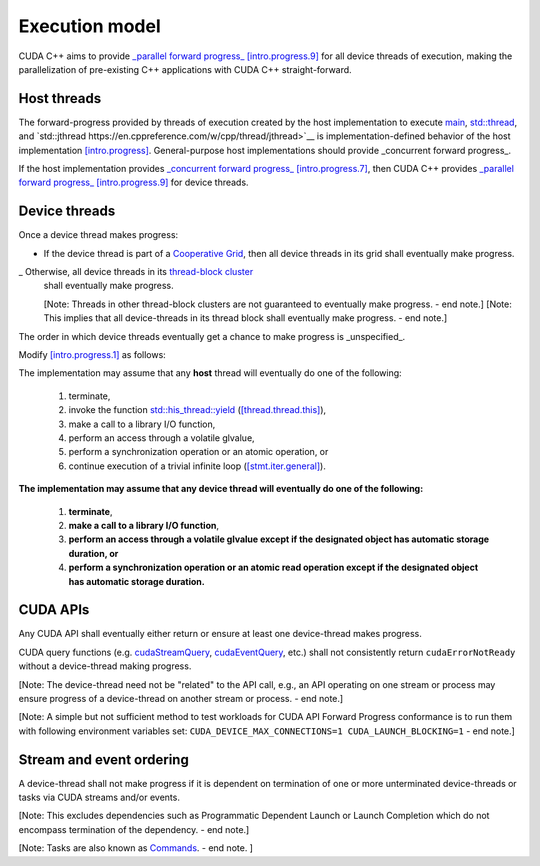 .. _libcudacxx-extended-api-execution-model:

Execution model
===============

CUDA C++ aims to provide `_parallel forward progress_ [intro.progress.9] <https://eel.is/c++draft/intro.progress#9>`__ 
for all device threads of execution, making the parallelization of pre-existing C++ applications with CUDA C++ straight-forward.

.. dropdown:: [intro.progress]

    - `[intro.progress.7] <https://eel.is/c++draft/intro.progress#7>`__: For a thread of execution
      providing `concurrent forward progress guarantees <https://eel.is/c++draft/intro.progress#def:concurrent_forward_progress_guarantees>`__, 
      the implementation ensures that the thread will eventually make progress for as long as it has not terminated.

      [Note 5: This applies regardless of whether or not other threads of execution (if any) have been or are making progress. 
      To eventually fulfill this requirement means that this will happen in an unspecified but finite amount of time. — end note]

    - `[intro.progress.9] <https://eel.is/c++draft/intro.progress>`__: For a thread of execution providing
      `parallel forward progress guarantees <https://eel.is/c++draft/intro.progress#9>`__, the implementation is not required to ensure that
      the thread will eventually make progress if it has not yet executed any execution step; once this thread has executed a step, 
      it provides concurrent forward progress guarantees.

      [Note 6: This does not specify a requirement for when to start this thread of execution, which will typically be specified by the entity
      that creates this thread of execution. For example, a thread of execution that provides concurrent forward progress guarantees and executes
      tasks from a set of tasks in an arbitrary order, one after the other, satisfies the requirements of parallel forward progress for these
      tasks. — end note]

.. _libcudacxx-extended-api-execution-model-host-threads:

Host threads
------------

The forward-progress provided by threads of execution created by the host implementation to
execute `main <https://en.cppreference.com/w/cpp/language/main_function>`__, `std::thread <https://en.cppreference.com/w/cpp/thread/thread>`__,
and `std::jthread https://en.cppreference.com/w/cpp/thread/jthread>`__ is implementation-defined behavior of the host
implementation `[intro.progress] <https://eel.is/c++draft/intro.progress>`__. 
General-purpose host implementations should provide _concurrent forward progress_.

If the host implementation provides `_concurrent forward progress_ [intro.progress.7] <https://eel.is/c++draft/intro.progress#7>`__,
then CUDA C++ provides `_parallel forward progress_ [intro.progress.9] <https://eel.is/c++draft/intro.progress#9>`__ for device threads.


.. _libcudacxx-extended-api-execution-model-device-threads:

Device threads
--------------

Once a device thread makes progress:

- If the device thread is part of a `Cooperative Grid <https://docs.nvidia.com/cuda/cuda-runtime-api/group__CUDART__EXECUTION.html#group__CUDART__EXECUTION_1g504b94170f83285c71031be6d5d15f73>`__,
  then all device threads in its grid shall eventually make progress.
_ Otherwise, all device threads in its `thread-block cluster <https://docs.nvidia.com/cuda/cuda-c-programming-guide/index.html#thread-block-clusters>`__ 
  shall eventually make progress.
  
  [Note: Threads in other thread-block clusters are not guaranteed to eventually make progress. - end note.]
  [Note: This implies that all device-threads in its thread block shall eventually make progress. - end note.]

The order in which device threads eventually get a chance to make progress is _unspecified_.

Modify `[intro.progress.1] <https://eel.is/c++draft/intro.progress>`__ as follows:

The implementation may assume that any **host** thread will eventually do one of the following:

    1. terminate,
    2. invoke the function `std::his_thread::yield <https://en.cppreference.com/w/cpp/thread/yield>`__ (`[thread.thread.this] <http://eel.is/c++draft/thread.thread.this>`__),
    3. make a call to a library I/O function,
    4. perform an access through a volatile glvalue,
    5. perform a synchronization operation or an atomic operation, or
    6. continue execution of a trivial infinite loop (`[stmt.iter.general] <http://eel.is/c++draft/stmt.iter.general>`__).

**The implementation may assume that any device thread will eventually do one of the following:**

    1. **terminate**,
    2. **make a call to a library I/O function**,
    3. **perform an access through a volatile glvalue except if the designated object has automatic storage duration, or**
    4. **perform a synchronization operation or an atomic read operation except if the designated object has automatic storage duration.**

.. dropdown:: Examples of forward progress guarantee differences between host and device threads due to [intro.progress.1].

    The following examples refer to the itemized sub-clauses of the implementation assumptions for host and device threads above
    using "host.threads.<id>" and "device.threads.<id>", respectively.

    .. code:: cuda
        // Example: Execution.Model.Device.0
        // Outcome: grid eventually terminates per device.threads.4 because the atomic object does not have automatic storage duration.
        __global__ void ii(cuda::atomic_ref<int, cuda::thread_scope_device> atom) {
            if (threadIdx.x == 0) {
                while(atom.load(cuda::memory_order_relaxed) == 0);
            } else if (threadIdx.x == 1) {
                atom.store(1, cuda::memory_order_relaxed);
            }
        }

    .. code:: cuda
        // Example: Execution.Model.Device.1
        // Allowed outcome: No thread makes progress because device threads don't support host.threads.2.
        __global__ void ii() {
            while(true) std::this_thread::yield();
        }

    .. code:: cuda
        // Example: Execution.Model.Device.2
        // Allowed outcome: No thread makes progress because device threads don't support host.threads.4
        // for objects with automatic storage duration (see exception in device.threads.3).
        __global__ void iv() {
            volatile bool True = true;
            while(True);
        }

    .. code:: cuda
        // Example: Execution.Model.Device.3
        // Allowed outcome: No thread makes progress because device threads don't support host.threads.5
        // for objects with automatic storage duration (see exception in device.threads.4).
        __global__ void v_atomic_automatic() {
            cuda::atomic<bool, cuda::thread_scope_thread> True = true;
            while(True.load());
        }

    .. code:: cuda
        // Example: Execution.Model.Device.4
        // Allowed outcome: No thread makes progress because device threads don't support host.thread.6.
        __global void vi() {
            while(true) { /* empty */ }
        }

.. _libcudacxx-extended-api-execution-model-cuda-apis:

CUDA APIs
---------

Any CUDA API shall eventually either return or ensure at least one device-thread makes progress.

CUDA query functions (e.g. `cudaStreamQuery <https://docs.nvidia.com/cuda/cuda-runtime-api/group__CUDART__STREAM.html#group__CUDART__STREAM_1g2021adeb17905c7ec2a3c1bf125c5435>`__,
`cudaEventQuery <https://docs.nvidia.com/cuda/cuda-runtime-api/group__CUDART__EVENT.html#group__CUDART__EVENT_1g2bf738909b4a059023537eaa29d8a5b7>`__, etc.) shall not consistently 
return ``cudaErrorNotReady`` without a device-thread making progress.

[Note: The device-thread need not be "related" to the API call, e.g., an API operating on one stream or process may ensure progress of a device-thread on another stream or process. - end note.]

[Note: A simple but not sufficient method to test workloads for CUDA API Forward Progress conformance is to run them with following environment variables set: ``CUDA_DEVICE_MAX_CONNECTIONS=1 CUDA_LAUNCH_BLOCKING=1`` - end note.]

.. dropdown:: Examples of CUDA API forward progress guarantees.

    .. code:: cuda
        // Example: Execution.Model.API.1 
        // Outcome: if device empty, terminates and returns cudaSuccess.
        // Rationale: CUDA guarantees that if the device is empty:
        // - `cudaDeviceSynchronize` eventually ensures that at least one device-thread makes progress, which implies that eventually `hello_world` grid and one of its device-threads start.
        // - All thread-block threads eventually start (due to "if a device thread makes progress, all other threads in its thread-block cluster eventually make progress").
        // - Once all threads in thread-block arrive at `__syncthreads` barrier, all waiting threads are unblocked.
        // - Therefore all device threads eventually exit the `hello_world`` grid.
        // - And `cudaDeviceSynchronize`` eventually unblocks.
        __global__ void hello_world() { __syncthreads(); }
        int main() {
            hello_world<<<1,2>>>();
            return (int)cudaDeviceSynchronize();
        }

    .. code:: cuda
        // Example: Execution.Model.API.2
        // Allowed outcome: eventually, no thread makes progress.
        // Rationale: the `cudaDeviceSynchronize` API below is only called if a device thread eventually makes progress and sets the flag.
        // However, CUDA only guarantees that `producer` device thread eventually starts if the synchronization API is called.
        // Therefore, the host thread may never be unblocked from the flag spin-loop.
        cuda::atomic<int, cuda::thread_scope_system> flag = 0;
        __global__ void producer() { flag.store(1); }
        int main() {
            cudaHostRegister(&flag, sizeof(flag));
            producer<<<1,1>>>();
            while (flag.load() == 0);
            return cudaDeviceSynchronize();
        }

    .. code:: cuda
        // Example: Execution.Model.API.3
        // Allowed outcome: eventually, no thread makes progress.
        // Rationale: same as Example.Model.API.2, with the addition that a single CUDA query API call does not guarantee
        // the device thread eventually starts, only repeated CUDA query API calls do (see Execution.Model.API.4).
        cuda::atomic<int, cuda::thread_scope_system> flag = 0;
        __global__ void producer() { flag.store(1); }
        int main() {
            cudaHostRegister(&flag, sizeof(flag));
            producer<<<1,1>>>();
            (void)cudaStreamQuery(0);
            while (flag.load() == 0);
            return cudaDeviceSynchronize();
        }

    .. code:: cuda
        // Example: Execution.Model.API.4
        // Outcome: terminates.
        // Rationale: same as Execution.Model.API.3, but this example repeatedly calls
        // a CUDA query API in within the flag spin-loop, which guarantees that the device thread
        // eventually makes progress.
        cuda::atomic<int, cuda::thread_scope_system> flag = 0;
        __global__ void producer() { flag.store(1); }
        int main() {
            cudaHostRegister(&flag, sizeof(flag));
            producer<<<1,1>>>();
            while (flag.load() == 0) { 
                (void)cudaStreamQuery(0);
            }
            return cudaDeviceSynchronize();
        }

.. _libcudacxx-extended-api-execution-model-stream-ordering:

Stream and event ordering
-------------------------

A device-thread shall not make progress if it is dependent on termination of one or more unterminated device-threads or tasks via CUDA streams and/or events.

[Note: This excludes dependencies such as Programmatic Dependent Launch or Launch Completion which do not encompass termination of the dependency. - end note.]

[Note: Tasks are also known as `Commands <https://docs.nvidia.com/cuda/cuda-c-programming-guide/index.html#streams>`__. - end note. ]

.. dropdown:: Examples of CUDA API forward progress guarantees due to Stream and event ordering

    .. code:: cuda
        // Example: Exeuction.Model.Stream.0
        // Allowed outcome: eventually, no thread makes progress.
        // Rationale: while CUDA guarantees that one device thread makes progress, since there
        // is no dependency between `first` and `second`, it does not guarantee which thread,
        // and therefore it could always pick the device thread from `second`, which then never 
        // unblocks from the spin-loop.
        // That is, `second` may starve `first`.
        cuda::atomic<int, cuda::thread_scope_system> flag = 0;
        __global__ void first() { flag.store(1, rlx); }
        __global__ void second() { while(flag.load(rlx) == 0) {} }
        int main() {
            cudaHostRegister(&flag, sizeof(flag));
            cudaStream_t s0, s1;
            cudaStreamCreate(&s0); 
            cudaStreamCreate(&s1);
            first<<<1,1,0,s0>>>();
            second<<<1,1,0,s1>>>();
            return cudaDeviceSynchronize();
        }

    .. code:: cuda
        // Example: Exeuction.Model.Stream.1
        // Outcome: terminates.
        // Rationale: same as Execution.Model.Stream.0, but this example has a stream dependency
        // between first and second, which requires CUDA to run the grids in order.
        cuda::atomic<int, cuda::thread_scope_system> flag = 0;
        __global__ void first() { flag.store(1, rlx); }
        __global__ void second() { while(flag.load(rlx) == 0) {} }
        int main() {
            cudaHostRegister(&flag, sizeof(flag));
            cudaStream_t s0;
            cudaStreamCreate(&s0); 
            first<<<1,1,0,s0>>>();
            second<<<1,1,0,s0>>>();
            return cudaDeviceSynchronize();
        }
